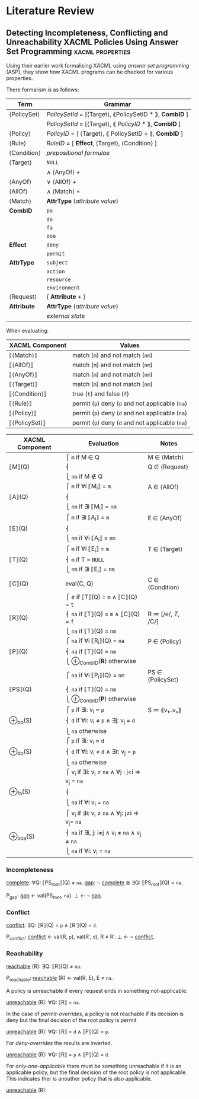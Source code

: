 * Literature Review
** Detecting Incompleteness, Conflicting and Unreachability XACML Policies Using Answer Set Programming :xacml:properties:
Using their earlier work formalising XACML using /answer set programming/ (ASP), they show how XACML programs can be checked for various properties.

There formalism is as follows:

| Term        | Grammar                                                 |
|-------------+---------------------------------------------------------|
| ⟨PolicySet⟩ | /PolicySetId/ = [⟨Target⟩, ⟪PolicySetID * ⟫, *CombID* ] |
|             | /PolicySetId/ = [⟨Target⟩, ⟪ /PolicyID/ * ⟫, *CombID* ] |
| ⟨Policy⟩    | /PolicyID/ = [ ⟨Target⟩, ⟪ PolicySetID + ⟫, *CombID* ]  |
| ⟨Rule⟩      | /RuleID/ = [ *Effect*, ⟨Target⟩, ⟨Condition⟩ ]          |
| ⟨Condition⟩ | /prepositional formulae/                                |
| ⟨Target⟩    | ~NULL~                                                  |
|             | ∧ ⟨AnyOf⟩ +                                             |
| ⟨AnyOf⟩     | ∨ ⟨AllOf⟩ +                                             |
| ⟨AllOf⟩     | ∧ ⟨Match⟩ +                                             |
| ⟨Match⟩     | *AttrType* (/attribute value/)                          |
| *CombID*    | ~po~                                                    |
|             | ~do~                                                    |
|             | ~fa~                                                    |
|             | ~ooa~                                                   |
| *Effect*    | ~deny~                                                  |
|             | ~permit~                                                |
| *AttrType*  | ~subject~                                               |
|             | ~action~                                                |
|             | ~resource~                                              |
|             | ~environment~                                           |
| ⟨Request⟩   | { *Attribute* + }                                       |
| *Attribute* | *AttrType* (/attribute value/)                          |
|             | /external state/                                        |

When evaluating:

| XACML Component | Values                                           |
|-----------------+--------------------------------------------------|
| ⟦⟨Match⟩⟧       | match (=m=) and not match (=nm=)                 |
| ⟦⟨AllOf⟩⟧       | match (=m=) and not match (=nm=)                 |
| ⟦⟨AnyOf⟩⟧       | match (=m=) and not match (=nm=)                 |
| ⟦⟨Target⟩⟧      | match (=m=) and not match (=nm=)                 |
| ⟦⟨Condition⟩⟧   | true (=t=) and false (=f=)                       |
| ⟦⟨Rule⟩⟧        | permit (=p=) deny (=d= and not applicable (=na=) |
| ⟦⟨Policy⟩⟧      | permit (=p=) deny (=d= and not applicable (=na=) |
| ⟦⟨PolicySet⟩⟧   | permit (=p=) deny (=d= and not applicable (=na=) |

| XACML Component | Evaluation                                      | Notes               |
|-----------------+-------------------------------------------------+---------------------|
|                 | ⎧ =m=   if M ∈ Q                                | M ∈ ⟨Match⟩         |
| ⟦M⟧(Q)          | ⎨                                               | Q ∈ ⟨Request⟩       |
|                 | ⎩ =nm=  if M ∉ Q                                |                     |
|                 | ⎧ =m=   if ∀i ⟦M_i_{}⟧ = =m=                        | A ∈ ⟨AllOf⟩         |
| ⟦A⟧(Q)          | ⎨                                               |                     |
|                 | ⎩ =nm=  if ∃i ⟦M_i⟧ = =nm=                       |                     |
|                 | ⎧ =m=   if ∃i ⟦A_i_{}⟧ = =m=                        | E ∈ ⟨AnyOf⟩         |
| ⟦E⟧(Q)          | ⎨                                               |                     |
|                 | ⎩ =nm=  if ∀i ⟦A_i⟧ = =nm=                       |                     |
|                 | ⎧ =m=   if ∀i ⟦E_i_{}⟧ = =m=                        | T ∈ ⟨Target⟩        |
| ⟦T⟧(Q)          | ⎨ =m=   if T = ~NULL~                           |                     |
|                 | ⎩ =nm=  if ∃i ⟦E_i⟧ = =nm=                       |                     |
| ⟦C⟧(Q)          | eval(C, Q)                                      | C ∈ ⟨Condition⟩     |
|                 | ⎧ /e/   if ⟦T⟧(Q) = =m= ∧ ⟦C⟧(Q) = =t=          |                     |
| ⟦R⟧(Q)          | ⎨ =na=  if ⟦T⟧(Q) = =m= ∧ ⟦C⟧(Q) = =f=          | R ≔ [/e/, /T/, /C/] |
|                 | ⎩ =na=  if ⟦T⟧(Q) = =nm=                        |                     |
|                 | ⎧ =na=          if ∀i ⟦R_i_{}⟧(Q) = =na=            | P ∈ ⟨Policy⟩        |
| ⟦P⟧(Q)          | ⎨ =na=          if ⟦T⟧(Q) = =nm=                |                     |
|                 | ⎩ ⊕_{CombID}(*R*)  otherwise                       |                     |
|                 | ⎧ =na=          if ∀i ⟦P_i_{}⟧(Q) = =nm=            | PS ∈ ⟨PolicySet⟩    |
| ⟦PS⟧(Q)         | ⎨ =na=          if ⟦T⟧(Q) = =nm=                |                     |
|                 | ⎩ ⊕_{CombID}(*P*)  otherwise                       |                     |
|                 | ⎧ =p=   if ∃i: v_i = =p=                         | S ≔ ⟪v₁..vₙ⟫        |
| ⊕_po(S)          | ⎨ =d=   if ∀i: v_i ≠ =p= ∧ ∃j: v_j = =d=          |                     |
|                 | ⎩ =na=  otherwise                               |                     |
|                 | ⎧ =p=   if ∃i: v_i = =d=                         |                     |
| ⊕_do(S)          | ⎨ =d=   if ∀i: v_i ≠ =d= ∧ ∃r: v_j = =p=          |                     |
|                 | ⎩ =na=  otherwise                               |                     |
|                 | ⎧ v_i    if ∃i: v_i ≠ =na= ∧ ∀j : j<i ⇒ v_j = =na= |                     |
| ⊕_fa(S)          | ⎨                                               |                     |
|                 | ⎩ =na=  if ∀i v_i = =na=                         |                     |
|                 | ⎧ v_i    if ∃i: v_i ≠ =na= ∧ ∀j: j≠i ⇒ v_j= =na=   |                     |
| ⊕_ooa(S)         | ⎨ =na=  if ∃i, j: i≠j ∧ v_i ≠ =na= ∧ v_j ≠ =na=   |                     |
|                 | ⎩ =na=  if ∀i: v_i = =na=                        |                     |

*** Incompleteness

_complete_: ∀Q: ⟦PS_{root}⟧(Q) ≠ =na=.
_gap_: ¬ _complete_ ≣ ∃Q: ⟦PS_{root}⟧(Q) = =na=.

P_gap:
  _gap_ ← val(PS_root, =na=).
  ⊥     ← ¬ _gap_.

*** Conflict

_conflict_: ∃Q: ⟦R⟧(Q) = =p= ∧ ⟦R′⟧(Q) = =d=.

P_conflict:
  _conflict_ ← val(R, =p=), val(R′, =d=), R ≠ R′.
  ⊥          ← ¬ _conflict_.

*** Reachability

_reachable_ (R): ∃Q: ⟦R⟧(Q) ≠ =na=.

P_reachable:
  _reachable_ (R) ← val(R, E), E ≠ =na=.


A policy is unreachable if every request ends in something not-applicable.

_unreachable_ (R): ∀Q: ⟦R⟧ = =na=.

In the case of /permit-overrides/, a policy is not reachable if its decision is deny but the final decision of the root policy is permit

_unreachable_ (R): ∀Q: ⟦R⟧ = =d= ∧ ⟦P⟧(Q) = =p=.

For /deny-overrides/ the results are inverted.

_unreachable_ (R): ∀Q: ⟦R⟧ = =p= ∧ ⟦P⟧(Q) = =d=.

For /only-one-applicable/ there must be something unreachable if it is an applicable policy, but the final decision of the root policy is not applicable.  This indicates ther is anouther policy that is also applicable.

_unreachable_ (R): 

